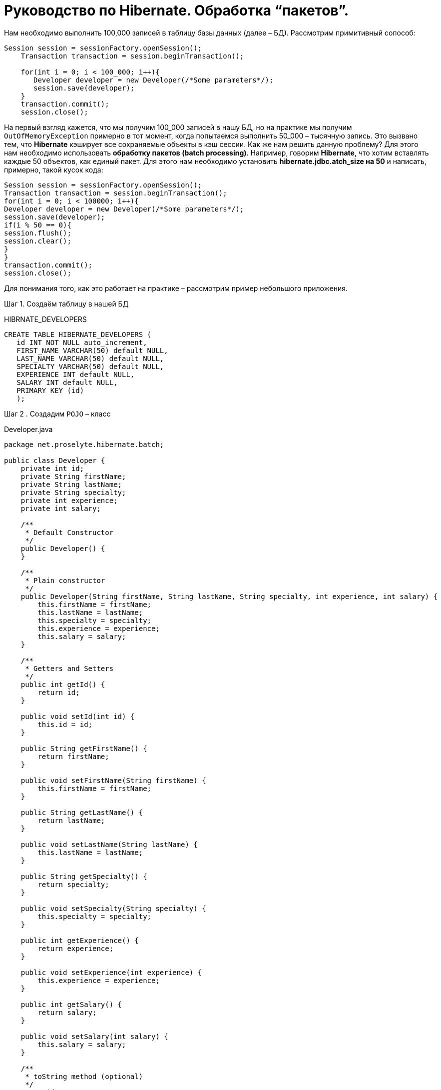 = Руководство по Hibernate. Обработка “пакетов”.

Нам необходимо выполнить 100,000 записей в таблицу базы данных (далее – БД). Рассмотрим примитивный сопособ:

[source,java]
--
Session session = sessionFactory.openSession();
    Transaction transaction = session.beginTransaction();

    for(int i = 0; i < 100_000; i++){
       Developer developer = new Developer(/*Some parameters*/);
       session.save(developer);
    }
    transaction.commit();
    session.close();
--
На первый взгляд кажется, что мы получим 100_000 записей в нашу БД, но на практике мы получим `OutOfMemoryException`
примерно в тот момент, когда попытаемся выполнить 50_000 – тысячную запись. Это вызвано тем, что *Hibernate* кэширует все
сохраняемые объекты в кэш сессии.
Как же нам решить данную проблему?
Для этого нам необходимо использовать *обработку пакетов (batch processing)*. Например, говорим *Hibernate*, что хотим
вставлять каждые 50 объектов, как единый пакет. Для этого нам необходимо установить *hibernate.jdbc.atch_size на 50* и
написать, примерно, такой кусок кода:

[source,java]
--
Session session = sessionFactory.openSession();
Transaction transaction = session.beginTransaction();
for(int i = 0; i < 100000; i++){
Developer developer = new Developer(/*Some parameters*/);
session.save(developer);
if(i % 50 == 0){
session.flush();
session.clear();
}
}
transaction.commit();
session.close();
--

Для понимания того, как это работает на практике – рассмотрим пример небольшого приложения.

Шаг 1. Создаём таблицу в нашей БД
****
HIBRNATE_DEVELOPERS
****
[source,java]
--
CREATE TABLE HIBERNATE_DEVELOPERS (
   id INT NOT NULL auto_increment,
   FIRST_NAME VARCHAR(50) default NULL,
   LAST_NAME VARCHAR(50) default NULL,
   SPECIALTY VARCHAR(50) default NULL,
   EXPERIENCE INT default NULL,
   SALARY INT default NULL,
   PRIMARY KEY (id)
   );
--

Шаг 2 . Создадим `POJO` – класс
****
Developer.java
****
[source,java]
--
package net.proselyte.hibernate.batch;

public class Developer {
    private int id;
    private String firstName;
    private String lastName;
    private String specialty;
    private int experience;
    private int salary;

    /**
     * Default Constructor
     */
    public Developer() {
    }

    /**
     * Plain constructor
     */
    public Developer(String firstName, String lastName, String specialty, int experience, int salary) {
        this.firstName = firstName;
        this.lastName = lastName;
        this.specialty = specialty;
        this.experience = experience;
        this.salary = salary;
    }

    /**
     * Getters and Setters
     */
    public int getId() {
        return id;
    }

    public void setId(int id) {
        this.id = id;
    }

    public String getFirstName() {
        return firstName;
    }

    public void setFirstName(String firstName) {
        this.firstName = firstName;
    }

    public String getLastName() {
        return lastName;
    }

    public void setLastName(String lastName) {
        this.lastName = lastName;
    }

    public String getSpecialty() {
        return specialty;
    }

    public void setSpecialty(String specialty) {
        this.specialty = specialty;
    }

    public int getExperience() {
        return experience;
    }

    public void setExperience(int experience) {
        this.experience = experience;
    }

    public int getSalary() {
        return salary;
    }

    public void setSalary(int salary) {
        this.salary = salary;
    }

    /**
     * toString method (optional)
     */
    @Override
    public String toString() {
        return "id: " + id +
                "\nFirst Name: " + firstName +
                "\nLast Name: " + lastName +
                "\nSpecialty: " + specialty +
                "\nExperience: " + experience +
                "\nSalary: " + salary + "\n";
    }
}
--

Шаг 3. Создаём конфигруационные файлы
****
hibernate.cfg.xml
****
[source,xml]
--
<?xml version="1.0" encoding="utf-8"?>
<!DOCTYPE hibernate-configuration SYSTEM
        "http://www.hibernate.org/dtd/hibernate-configuration-3.0.dtd">

<hibernate-configuration>
    <session-factory>
        <property name="hibernate.dialect">
            org.hibernate.dialect.MySQLDialect
        </property>
        <property name="hibernate.connection.driver_class">
            com.mysql.jdbc.Driver
        </property>

        <!-- Assume PROSELYTE_TUTORIAL is the database name -->
        <property name="hibernate.connection.url">
            jdbc:mysql://localhost/ИМЯ_ВАШЕЙ_БАЗЫ_ДАННЫХ
        </property>
        <property name="hibernate.connection.username">
            ВАШЕ_ИМЯ_ПОЛЬЗОВАТЕЛЯ
        </property>
        <property name="hibernate.connection.password">
            ВАШ_ПАРОЛЬ
        </property>

        <!--  Specifying batch size -->
        <property name="hibernate.jdbc.batch_size">
            50
        </property>

        <!-- List of XML mapping files -->
        <mapping resource="Developer.hbm.xml"/>

    </session-factory>
</hibernate-configuration>
--
****
Developer.hbm.xml
****
[source,xml]
--
<?xml version="1.0" encoding="utf-8"?>
<!DOCTYPE hibernate-mapping PUBLIC
        "-//Hibernate/Hibernate Mapping DTD//EN"
        "http://www.hibernate.org/dtd/hibernate-mapping-3.0.dtd">

<hibernate-mapping>
    <class name="net.proselyte.hibernate.batch.Developer" table="HIBERNATE_DEVELOPERS">
        <meta attribute="class-description">
            This class contains developer details.
        </meta>
        <id name="id" type="int" column="id">
            <generator class="native"/>
        </id>
        <property name="firstName" column="FIRST_NAME" type="string"/>
        <property name="lastName" column="LAST_NAME" type="string"/>
        <property name="specialty" column="SPECIALTY" type="string"/>
        <property name="experience" column="EXPERIENCE" type="int"/>
        <property name="salary" column="SALARY" type="int"/>
    </class>

</hibernate-mapping>
--

Шаг 4. Создаём класс `DeveloperRunner.java`
****
DeveloperRunner.java
****
[source, java]
--
package net.proselyte.hibernate.batch;

import org.hibernate.Session;
import org.hibernate.SessionFactory;
import org.hibernate.Transaction;
import org.hibernate.cfg.Configuration;

public class DeveloperRunner {
    private static SessionFactory sessionFactory;

    public static void main(String[] args) {
        sessionFactory = new Configuration().configure().buildSessionFactory();
        DeveloperRunner developerRunner = new DeveloperRunner();

        System.out.println("Adding 100,000 developer's records to the database...");
        developerRunner.addDevelopers();
        System.out.println("100,000 developer's records successfully added to the database...");
        sessionFactory.close();
    }

    public void addDevelopers() {
        Session session = sessionFactory.openSession();
        Transaction transaction = null;
        Integer developerId = null;

        transaction = session.beginTransaction();

        for (int i = 0; i < 100_000; i++) {
            String firstName = "First Name " + i;
            String lastName = "Last Name " + i;
            String specialty = "Specialty " + i;
            int experience = i;
            int salary = i * 10;
            Developer developer = new Developer(firstName, lastName, specialty, experience, salary);
            session.save(developer);
            if (i % 50 == 0) {
                session.flush();
                session.clear();
            }
        }
        transaction.commit();
        session.close();
    }
}
--
Если всё было дслеано правильно, то в результате работы программы мыполучим, примерно, следующий результат:
----
/usr/lib/jvm/java-8-oracle/bin/java -Didea.launcher.port=7533 -Didea.launcher.bin.path=/home/proselyte/Programming/Soft/IntellijIdea/bin -Dfile.encoding=UTF-8 -classpath /usr/lib/jvm/java-8-oracle/jre/lib/management-agent.jar:/usr/lib/jvm/java-8-oracle/jre/lib/plugin.jar:/usr/lib/jvm/java-8-oracle/jre/lib/rt.jar:/usr/lib/jvm/java-8-oracle/jre/lib/jsse.jar:/usr/lib/jvm/java-8-oracle/jre/lib/charsets.jar:/usr/lib/jvm/java-8-oracle/jre/lib/jce.jar:/usr/lib/jvm/java-8-oracle/jre/lib/resources.jar:/usr/lib/jvm/java-8-oracle/jre/lib/deploy.jar:/usr/lib/jvm/java-8-oracle/jre/lib/jfxswt.jar:/usr/lib/jvm/java-8-oracle/jre/lib/javaws.jar:/usr/lib/jvm/java-8-oracle/jre/lib/jfr.jar:/usr/lib/jvm/java-8-oracle/jre/lib/ext/dnsns.jar:/usr/lib/jvm/java-8-oracle/jre/lib/ext/sunpkcs11.jar:/usr/lib/jvm/java-8-oracle/jre/lib/ext/sunec.jar:/usr/lib/jvm/java-8-oracle/jre/lib/ext/sunjce_provider.jar:/usr/lib/jvm/java-8-oracle/jre/lib/ext/jaccess.jar:/usr/lib/jvm/java-8-oracle/jre/lib/ext/nashorn.jar:/usr/lib/jvm/java-8-oracle/jre/lib/ext/localedata.jar:/usr/lib/jvm/java-8-oracle/jre/lib/ext/zipfs.jar:/usr/lib/jvm/java-8-oracle/jre/lib/ext/cldrdata.jar:/usr/lib/jvm/java-8-oracle/jre/lib/ext/jfxrt.jar:/home/proselyte/Programming/IdeaProjects/ProselyteTutorials/Hibernate/target/classes:/home/proselyte/.m2/repository/org/springframework/spring-core/4.1.1.RELEASE/spring-core-4.1.1.RELEASE.jar:/home/proselyte/.m2/repository/commons-logging/commons-logging/1.1.3/commons-logging-1.1.3.jar:/home/proselyte/.m2/repository/org/springframework/spring-web/4.1.1.RELEASE/spring-web-4.1.1.RELEASE.jar:/home/proselyte/.m2/repository/org/springframework/spring-aop/4.1.1.RELEASE/spring-aop-4.1.1.RELEASE.jar:/home/proselyte/.m2/repository/aopalliance/aopalliance/1.0/aopalliance-1.0.jar:/home/proselyte/.m2/repository/org/springframework/spring-beans/4.1.1.RELEASE/spring-beans-4.1.1.RELEASE.jar:/home/proselyte/.m2/repository/org/springframework/spring-context/4.1.1.RELEASE/spring-context-4.1.1.RELEASE.jar:/home/proselyte/.m2/repository/javax/servlet/servlet-api/2.5/servlet-api-2.5.jar:/home/proselyte/.m2/repository/org/springframework/spring-webmvc/4.1.1.RELEASE/spring-webmvc-4.1.1.RELEASE.jar:/home/proselyte/.m2/repository/org/springframework/spring-expression/4.1.1.RELEASE/spring-expression-4.1.1.RELEASE.jar:/home/proselyte/.m2/repository/org/springframework/integration/spring-integration-file/4.2.1.RELEASE/spring-integration-file-4.2.1.RELEASE.jar:/home/proselyte/.m2/repository/org/springframework/integration/spring-integration-core/4.2.1.RELEASE/spring-integration-core-4.2.1.RELEASE.jar:/home/proselyte/.m2/repository/org/springframework/spring-messaging/4.2.2.RELEASE/spring-messaging-4.2.2.RELEASE.jar:/home/proselyte/.m2/repository/org/springframework/retry/spring-retry/1.1.2.RELEASE/spring-retry-1.1.2.RELEASE.jar:/home/proselyte/.m2/repository/org/springframework/spring-tx/4.2.2.RELEASE/spring-tx-4.2.2.RELEASE.jar:/home/proselyte/.m2/repository/commons-io/commons-io/2.4/commons-io-2.4.jar:/home/proselyte/.m2/repository/org/hibernate/hibernate-core/5.1.0.Final/hibernate-core-5.1.0.Final.jar:/home/proselyte/.m2/repository/org/jboss/logging/jboss-logging/3.3.0.Final/jboss-logging-3.3.0.Final.jar:/home/proselyte/.m2/repository/org/hibernate/javax/persistence/hibernate-jpa-2.1-api/1.0.0.Final/hibernate-jpa-2.1-api-1.0.0.Final.jar:/home/proselyte/.m2/repository/org/javassist/javassist/3.20.0-GA/javassist-3.20.0-GA.jar:/home/proselyte/.m2/repository/antlr/antlr/2.7.7/antlr-2.7.7.jar:/home/proselyte/.m2/repository/org/apache/geronimo/specs/geronimo-jta_1.1_spec/1.1.1/geronimo-jta_1.1_spec-1.1.1.jar:/home/proselyte/.m2/repository/org/jboss/jandex/2.0.0.Final/jandex-2.0.0.Final.jar:/home/proselyte/.m2/repository/com/fasterxml/classmate/1.3.0/classmate-1.3.0.jar:/home/proselyte/.m2/repository/dom4j/dom4j/1.6.1/dom4j-1.6.1.jar:/home/proselyte/.m2/repository/xml-apis/xml-apis/1.0.b2/xml-apis-1.0.b2.jar:/home/proselyte/.m2/repository/org/hibernate/common/hibernate-commons-annotations/5.0.1.Final/hibernate-commons-annotations-5.0.1.Final.jar:/home/proselyte/.m2/repository/javassist/javassist/3.12.1.GA/javassist-3.12.1.GA.jar:/home/proselyte/.m2/repository/mysql/mysql-connector-java/5.1.38/mysql-connector-java-5.1.38.jar:/home/proselyte/Programming/Soft/IntellijIdea/lib/idea_rt.jar com.intellij.rt.execution.application.AppMain net.proselyte.hibernate.batch.DeveloperRunner
Feb 24, 2016 12:54:18 PM org.hibernate.Version logVersion
INFO: HHH000412: Hibernate Core {5.1.0.Final}
Feb 24, 2016 12:54:18 PM org.hibernate.cfg.Environment
INFO: HHH000206: hibernate.properties not found
Feb 24, 2016 12:54:18 PM org.hibernate.cfg.Environment buildBytecodeProvider
INFO: HHH000021: Bytecode provider name : javassist
Feb 24, 2016 12:54:18 PM org.hibernate.annotations.common.reflection.java.JavaReflectionManager
INFO: HCANN000001: Hibernate Commons Annotations {5.0.1.Final}
Feb 24, 2016 12:54:20 PM org.hibernate.engine.jdbc.connections.internal.DriverManagerConnectionProviderImpl configure
WARN: HHH10001002: Using Hibernate built-in connection pool (not for production use!)
Feb 24, 2016 12:54:20 PM org.hibernate.engine.jdbc.connections.internal.DriverManagerConnectionProviderImpl buildCreator
INFO: HHH10001005: using driver [com.mysql.jdbc.Driver] at URL [jdbc:mysql://localhost/PROSELYTE_TUTORIAL]
Feb 24, 2016 12:54:20 PM org.hibernate.engine.jdbc.connections.internal.DriverManagerConnectionProviderImpl buildCreator
INFO: HHH10001001: Connection properties: {user=root, password=****}
Feb 24, 2016 12:54:20 PM org.hibernate.engine.jdbc.connections.internal.DriverManagerConnectionProviderImpl buildCreator
INFO: HHH10001003: Autocommit mode: false
Feb 24, 2016 12:54:20 PM org.hibernate.engine.jdbc.connections.internal.PooledConnections
INFO: HHH000115: Hibernate connection pool size: 20 (min=1)
Wed Feb 24 12:54:20 EET 2016 WARN: Establishing SSL connection without server's identity verification is not recommended. According to MySQL 5.5.45+, 5.6.26+ and 5.7.6+ requirements SSL connection must be established by default if explicit option isn't set. For compliance with existing applications not using SSL the verifyServerCertificate property is set to 'false'. You need either to explicitly disable SSL by setting useSSL=false, or set useSSL=true and provide truststore for server certificate verification.
Feb 24, 2016 12:54:20 PM org.hibernate.dialect.Dialect
INFO: HHH000400: Using dialect: org.hibernate.dialect.MySQLDialect
Adding 100,000 developer's records to the database...
100,000 developer's records successfully added to the database...
Feb 24, 2016 12:54:41 PM org.hibernate.engine.jdbc.connections.internal.DriverManagerConnectionProviderImpl stop
INFO: HHH10001008: Cleaning up connection pool [jdbc:mysql://localhost/PROSELYTE_TUTORIAL]
----
Примерно, вот так будет выглядеть наша таблица
****
HIBERNATE_DEVELOPERS
****

[options="HIBERNATE_DEVELOPERS"]
|===

 | id     | FIRST_NAME       | LAST_NAME       | SPECIALTY       | EXPERIENCE | SALARY

 | 100061 | First Name 99988 | Last Name 99988 | Specialty 99988 |      99988 | 999880
 | 100062 | First Name 99989 | Last Name 99989 | Specialty 99989 |      99989 | 999890
 | 100063 | First Name 99990 | Last Name 99990 | Specialty 99990 |      99990 | 999900
 | 100064 | First Name 99991 | Last Name 99991 | Specialty 99991 |      99991 | 999910
 | 100065 | First Name 99992 | Last Name 99992 | Specialty 99992 |      99992 | 999920
 | 100066 | First Name 99993 | Last Name 99993 | Specialty 99993 |      99993 | 999930
 | 100067 | First Name 99994 | Last Name 99994 | Specialty 99994 |      99994 | 999940
 | 100068 | First Name 99995 | Last Name 99995 | Specialty 99995 |      99995 | 999950
 | 100069 | First Name 99996 | Last Name 99996 | Specialty 99996 |      99996 | 999960
 | 100070 | First Name 99997 | Last Name 99997 | Specialty 99997 |      99997 | 999970
 | 100071 | First Name 99998 | Last Name 99998 | Specialty 99998 |      99998 | 999980
 | 100072 | First Name 99999 | Last Name 99999 | Specialty 99999 |      99999 | 999990


|===

В этой статье мы ознакомились с понятием *обработки пакетов (batch processing)*, и рассмотрели пример приложения с её применением.